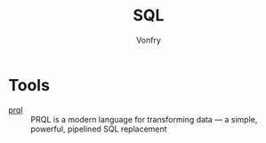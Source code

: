 #+TITLE: SQL
#+AUTHOR: Vonfry

* Tools
  - [[https://github.com/PRQL/prql][prql]] :: PRQL is a modern language for transforming data — a simple,
    powerful, pipelined SQL replacement

